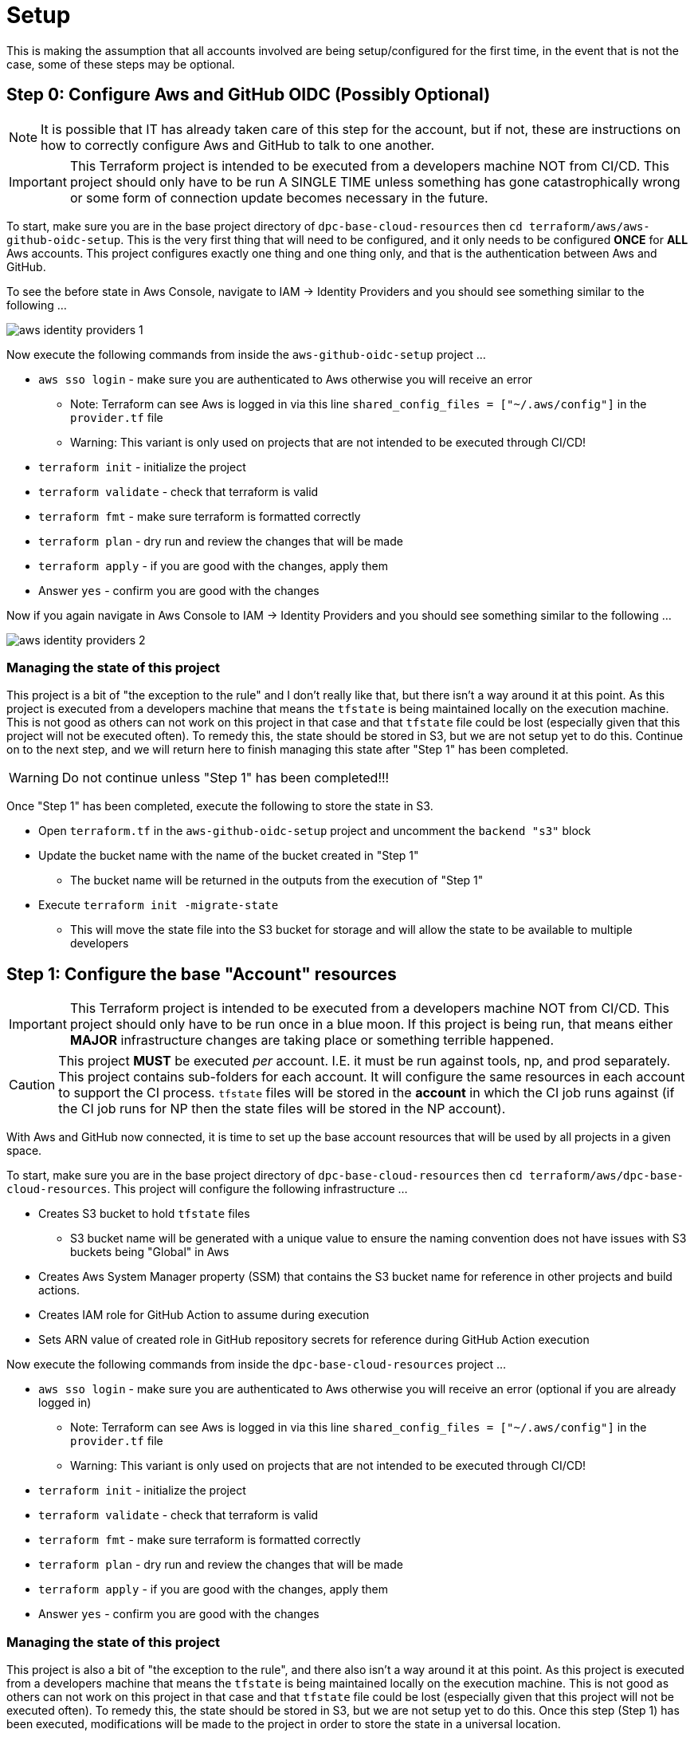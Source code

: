 = Setup

This is making the assumption that all accounts involved are being setup/configured for the first time, in the event that is not the case, some of these steps may be optional.

== Step 0: Configure Aws and GitHub OIDC (Possibly Optional)

[NOTE]
It is possible that IT has already taken care of this step for the account, but if not, these are instructions on how to correctly configure Aws and GitHub to talk to one another.

[IMPORTANT]
This Terraform project is intended to be executed from a developers machine NOT from CI/CD. This project should only have to be run A SINGLE TIME unless something has gone catastrophically wrong or some form of connection update becomes necessary in the future.

To start, make sure you are in the base project directory of `dpc-base-cloud-resources` then `cd terraform/aws/aws-github-oidc-setup`. This is the very first thing that will need to be configured, and it only needs to be configured *ONCE* for *ALL* Aws accounts. This project configures exactly one thing and one thing only, and that is the authentication between Aws and GitHub.

To see the before state in Aws Console, navigate to IAM -> Identity Providers and you should see something similar to the following ...

image::images/aws-identity-providers-1.png[]

Now execute the following commands from inside the `aws-github-oidc-setup` project ...

* `aws sso login` - make sure you are authenticated to Aws otherwise you will receive an error
** Note: Terraform can see Aws is logged in via this line `shared_config_files      = ["~/.aws/config"]` in the `provider.tf` file
** Warning: This variant is only used on projects that are not intended to be executed through CI/CD!
* `terraform init` - initialize the project
* `terraform validate` - check that terraform is valid
* `terraform fmt` - make sure terraform is formatted correctly
* `terraform plan` - dry run and review the changes that will be made
* `terraform apply` - if you are good with the changes, apply them
* Answer `yes` - confirm you are good with the changes

Now if you again navigate in Aws Console to IAM -> Identity Providers and you should see something similar to the following ...

image::images/aws-identity-providers-2.png[]

=== Managing the state of this project

This project is a bit of "the exception to the rule" and I don't really like that, but there isn't a way around it at this point. As this project is executed from a developers machine that means the `tfstate` is being maintained locally on the execution machine. This is not good as others can not work on this project in that case and that `tfstate` file could be lost (especially given that this project will not be executed often). To remedy this, the state should be stored in S3, but we are not setup yet to do this. Continue on to the next step, and we will return here to finish managing this state after "Step 1" has been completed.

[WARNING]
Do not continue unless "Step 1" has been completed!!!

Once "Step 1" has been completed, execute the following to store the state in S3.

* Open `terraform.tf` in the `aws-github-oidc-setup` project and uncomment the `backend "s3"` block
* Update the bucket name with the name of the bucket created in "Step 1"
** The bucket name will be returned in the outputs from the execution of "Step 1"
* Execute `terraform init -migrate-state`
** This will move the state file into the S3 bucket for storage and will allow the state to be available to multiple developers

== Step 1: Configure the base "Account" resources

[IMPORTANT]
This Terraform project is intended to be executed from a developers machine NOT from CI/CD. This project should only have to be run once in a blue moon. If this project is being run, that means either *MAJOR* infrastructure changes are taking place or something terrible happened.

[CAUTION]
This project *MUST* be executed _per_ account. I.E. it must be run against tools, np, and prod separately. This project contains sub-folders for each account. It will configure the same resources in each account to support the CI process. `tfstate` files will be stored in the *account* in which the CI job runs against (if the CI job runs for NP then the state files will be stored in the NP account).

With Aws and GitHub now connected, it is time to set up the base account resources that will be used by all projects in a given space.

To start, make sure you are in the base project directory of `dpc-base-cloud-resources` then `cd terraform/aws/dpc-base-cloud-resources`. This project will configure the following infrastructure ...

* Creates S3 bucket to hold `tfstate` files
** S3 bucket name will be generated with a unique value to ensure the naming convention does not have issues with S3 buckets being "Global" in Aws
* Creates Aws System Manager property (SSM) that contains the S3 bucket name for reference in other projects and build actions.
* Creates IAM role for GitHub Action to assume during execution
* Sets ARN value of created role in GitHub repository secrets for reference during GitHub Action execution

Now execute the following commands from inside the `dpc-base-cloud-resources` project ...

* `aws sso login` - make sure you are authenticated to Aws  otherwise you will receive an error (optional if you are already logged in)
** Note: Terraform can see Aws is logged in via this line `shared_config_files      = ["~/.aws/config"]` in the `provider.tf` file
** Warning: This variant is only used on projects that are not intended to be executed through CI/CD!
* `terraform init` - initialize the project
* `terraform validate` - check that terraform is valid
* `terraform fmt` - make sure terraform is formatted correctly
* `terraform plan` - dry run and review the changes that will be made
* `terraform apply` - if you are good with the changes, apply them
* Answer `yes` - confirm you are good with the changes

=== Managing the state of this project

This project is also a bit of "the exception to the rule", and there also isn't a way around it at this point. As this project is executed from a developers machine that means the `tfstate` is being maintained locally on the execution machine. This is not good as others can not work on this project in that case and that `tfstate` file could be lost (especially given that this project will not be executed often). To remedy this, the state should be stored in S3, but we are not setup yet to do this. Once this step (Step 1) has been executed, modifications will be made to the project in order to store the state in a universal location.

Now having executed `dpc-base-cloud-resources` go back and execute the following to store the state in S3.

* Open `terraform.tf` in the `dpc-base-cloud-resources` project and uncomment the `backend "s3"` block
* Update the bucket name with the name of the bucket created in "Step 1"
** The bucket name will be returned in the outputs from the execution of "Step 1"
* Execute `terraform init -migrate-state`
** This will move the state file into the S3 bucket for storage and will allow the state to be available to multiple developers

[TIP]
At this point, please return to "Step 0 ... Once "Step 1" has been completed" and get its state stored in S3.

== Migrating state back to a local machine from S3

In the event, you need to migrate the state _back_ to a local machine to execute the following ...

* Open `terraform.tf` in the terraform project folder and comment out the `backend "s3"` block
* Execute `terraform init -migrate-state`

Now the state should be back on the local machine, and it should be possible to delete the state manually from the S3 bucket.




== Reference

* https://registry.terraform.io/providers/hashicorp/aws/latest/docs#shared-configuration-and-credentials-files
* https://docs.aws.amazon.com/cli/latest/userguide/cli-configure-sso.html#sso-configure-profile-auto
* https://dev.to/sepiyush/using-terraform-to-manage-resources-in-multiple-aws-accounts-1b61
* https://hector-reyesaleman.medium.com/terraform-aws-provider-everything-you-need-to-know-about-multi-account-authentication-and-f2343a4afd4b
* https://github.blog/changelog/2023-06-27-github-actions-update-on-oidc-integration-with-aws/
* https://docs.aws.amazon.com/IAM/latest/UserGuide/id_roles_providers_create_oidc_verify-thumbprint.html
* https://registry.terraform.io/providers/hashicorp/aws/latest/docs/resources/iam_openid_connect_provider.html


